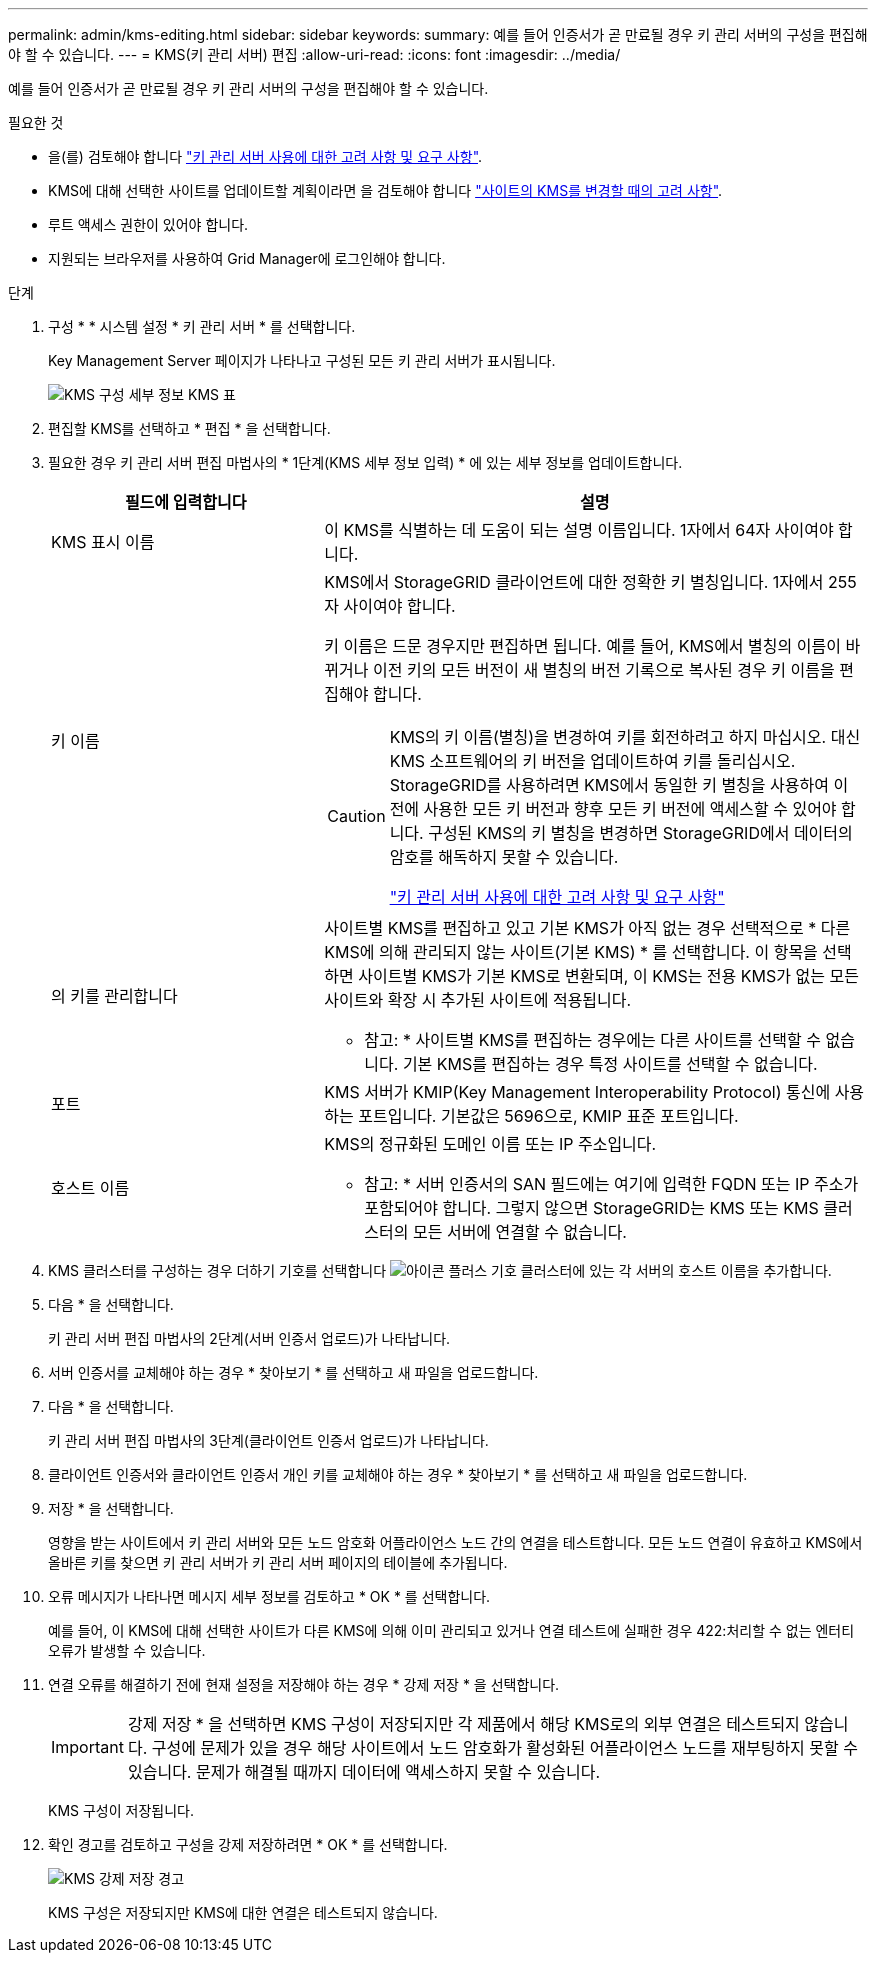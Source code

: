 ---
permalink: admin/kms-editing.html 
sidebar: sidebar 
keywords:  
summary: 예를 들어 인증서가 곧 만료될 경우 키 관리 서버의 구성을 편집해야 할 수 있습니다. 
---
= KMS(키 관리 서버) 편집
:allow-uri-read: 
:icons: font
:imagesdir: ../media/


[role="lead"]
예를 들어 인증서가 곧 만료될 경우 키 관리 서버의 구성을 편집해야 할 수 있습니다.

.필요한 것
* 을(를) 검토해야 합니다 link:kms-considerations-and-requirements.html["키 관리 서버 사용에 대한 고려 사항 및 요구 사항"].
* KMS에 대해 선택한 사이트를 업데이트할 계획이라면 을 검토해야 합니다 link:kms-considerations-for-changing-for-site.html["사이트의 KMS를 변경할 때의 고려 사항"].
* 루트 액세스 권한이 있어야 합니다.
* 지원되는 브라우저를 사용하여 Grid Manager에 로그인해야 합니다.


.단계
. 구성 * * 시스템 설정 * 키 관리 서버 * 를 선택합니다.
+
Key Management Server 페이지가 나타나고 구성된 모든 키 관리 서버가 표시됩니다.

+
image::../media/kms_configuration_details_table.png[KMS 구성 세부 정보 KMS 표]

. 편집할 KMS를 선택하고 * 편집 * 을 선택합니다.
. 필요한 경우 키 관리 서버 편집 마법사의 * 1단계(KMS 세부 정보 입력) * 에 있는 세부 정보를 업데이트합니다.
+
[cols="1a,2a"]
|===
| 필드에 입력합니다 | 설명 


 a| 
KMS 표시 이름
 a| 
이 KMS를 식별하는 데 도움이 되는 설명 이름입니다. 1자에서 64자 사이여야 합니다.



 a| 
키 이름
 a| 
KMS에서 StorageGRID 클라이언트에 대한 정확한 키 별칭입니다. 1자에서 255자 사이여야 합니다.

키 이름은 드문 경우지만 편집하면 됩니다. 예를 들어, KMS에서 별칭의 이름이 바뀌거나 이전 키의 모든 버전이 새 별칭의 버전 기록으로 복사된 경우 키 이름을 편집해야 합니다.

[CAUTION]
====
KMS의 키 이름(별칭)을 변경하여 키를 회전하려고 하지 마십시오. 대신 KMS 소프트웨어의 키 버전을 업데이트하여 키를 돌리십시오. StorageGRID를 사용하려면 KMS에서 동일한 키 별칭을 사용하여 이전에 사용한 모든 키 버전과 향후 모든 키 버전에 액세스할 수 있어야 합니다. 구성된 KMS의 키 별칭을 변경하면 StorageGRID에서 데이터의 암호를 해독하지 못할 수 있습니다.

link:kms-considerations-and-requirements.html["키 관리 서버 사용에 대한 고려 사항 및 요구 사항"]

====


 a| 
의 키를 관리합니다
 a| 
사이트별 KMS를 편집하고 있고 기본 KMS가 아직 없는 경우 선택적으로 * 다른 KMS에 의해 관리되지 않는 사이트(기본 KMS) * 를 선택합니다. 이 항목을 선택하면 사이트별 KMS가 기본 KMS로 변환되며, 이 KMS는 전용 KMS가 없는 모든 사이트와 확장 시 추가된 사이트에 적용됩니다.

* 참고: * 사이트별 KMS를 편집하는 경우에는 다른 사이트를 선택할 수 없습니다. 기본 KMS를 편집하는 경우 특정 사이트를 선택할 수 없습니다.



 a| 
포트
 a| 
KMS 서버가 KMIP(Key Management Interoperability Protocol) 통신에 사용하는 포트입니다. 기본값은 5696으로, KMIP 표준 포트입니다.



 a| 
호스트 이름
 a| 
KMS의 정규화된 도메인 이름 또는 IP 주소입니다.

* 참고: * 서버 인증서의 SAN 필드에는 여기에 입력한 FQDN 또는 IP 주소가 포함되어야 합니다. 그렇지 않으면 StorageGRID는 KMS 또는 KMS 클러스터의 모든 서버에 연결할 수 없습니다.

|===
. KMS 클러스터를 구성하는 경우 더하기 기호를 선택합니다 image:../media/icon_plus_sign_black_on_white_old.png["아이콘 플러스 기호"] 클러스터에 있는 각 서버의 호스트 이름을 추가합니다.
. 다음 * 을 선택합니다.
+
키 관리 서버 편집 마법사의 2단계(서버 인증서 업로드)가 나타납니다.

. 서버 인증서를 교체해야 하는 경우 * 찾아보기 * 를 선택하고 새 파일을 업로드합니다.
. 다음 * 을 선택합니다.
+
키 관리 서버 편집 마법사의 3단계(클라이언트 인증서 업로드)가 나타납니다.

. 클라이언트 인증서와 클라이언트 인증서 개인 키를 교체해야 하는 경우 * 찾아보기 * 를 선택하고 새 파일을 업로드합니다.
. 저장 * 을 선택합니다.
+
영향을 받는 사이트에서 키 관리 서버와 모든 노드 암호화 어플라이언스 노드 간의 연결을 테스트합니다. 모든 노드 연결이 유효하고 KMS에서 올바른 키를 찾으면 키 관리 서버가 키 관리 서버 페이지의 테이블에 추가됩니다.

. 오류 메시지가 나타나면 메시지 세부 정보를 검토하고 * OK * 를 선택합니다.
+
예를 들어, 이 KMS에 대해 선택한 사이트가 다른 KMS에 의해 이미 관리되고 있거나 연결 테스트에 실패한 경우 422:처리할 수 없는 엔터티 오류가 발생할 수 있습니다.

. 연결 오류를 해결하기 전에 현재 설정을 저장해야 하는 경우 * 강제 저장 * 을 선택합니다.
+

IMPORTANT: 강제 저장 * 을 선택하면 KMS 구성이 저장되지만 각 제품에서 해당 KMS로의 외부 연결은 테스트되지 않습니다. 구성에 문제가 있을 경우 해당 사이트에서 노드 암호화가 활성화된 어플라이언스 노드를 재부팅하지 못할 수 있습니다. 문제가 해결될 때까지 데이터에 액세스하지 못할 수 있습니다.

+
KMS 구성이 저장됩니다.

. 확인 경고를 검토하고 구성을 강제 저장하려면 * OK * 를 선택합니다.
+
image::../media/kms_force_save_warning.png[KMS 강제 저장 경고]

+
KMS 구성은 저장되지만 KMS에 대한 연결은 테스트되지 않습니다.


